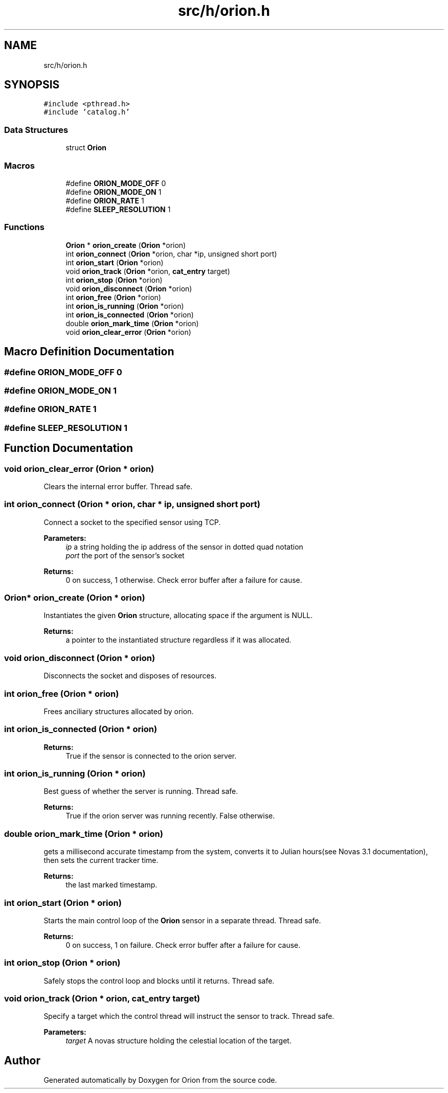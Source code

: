 .TH "src/h/orion.h" 3 "Mon Jun 18 2018" "Version 1.0" "Orion" \" -*- nroff -*-
.ad l
.nh
.SH NAME
src/h/orion.h
.SH SYNOPSIS
.br
.PP
\fC#include <pthread\&.h>\fP
.br
\fC#include 'catalog\&.h'\fP
.br

.SS "Data Structures"

.in +1c
.ti -1c
.RI "struct \fBOrion\fP"
.br
.in -1c
.SS "Macros"

.in +1c
.ti -1c
.RI "#define \fBORION_MODE_OFF\fP   0"
.br
.ti -1c
.RI "#define \fBORION_MODE_ON\fP   1"
.br
.ti -1c
.RI "#define \fBORION_RATE\fP   1"
.br
.ti -1c
.RI "#define \fBSLEEP_RESOLUTION\fP   1"
.br
.in -1c
.SS "Functions"

.in +1c
.ti -1c
.RI "\fBOrion\fP * \fBorion_create\fP (\fBOrion\fP *orion)"
.br
.ti -1c
.RI "int \fBorion_connect\fP (\fBOrion\fP *orion, char *ip, unsigned short port)"
.br
.ti -1c
.RI "int \fBorion_start\fP (\fBOrion\fP *orion)"
.br
.ti -1c
.RI "void \fBorion_track\fP (\fBOrion\fP *orion, \fBcat_entry\fP target)"
.br
.ti -1c
.RI "int \fBorion_stop\fP (\fBOrion\fP *orion)"
.br
.ti -1c
.RI "void \fBorion_disconnect\fP (\fBOrion\fP *orion)"
.br
.ti -1c
.RI "int \fBorion_free\fP (\fBOrion\fP *orion)"
.br
.ti -1c
.RI "int \fBorion_is_running\fP (\fBOrion\fP *orion)"
.br
.ti -1c
.RI "int \fBorion_is_connected\fP (\fBOrion\fP *orion)"
.br
.ti -1c
.RI "double \fBorion_mark_time\fP (\fBOrion\fP *orion)"
.br
.ti -1c
.RI "void \fBorion_clear_error\fP (\fBOrion\fP *orion)"
.br
.in -1c
.SH "Macro Definition Documentation"
.PP 
.SS "#define ORION_MODE_OFF   0"

.SS "#define ORION_MODE_ON   1"

.SS "#define ORION_RATE   1"

.SS "#define SLEEP_RESOLUTION   1"

.SH "Function Documentation"
.PP 
.SS "void orion_clear_error (\fBOrion\fP * orion)"
Clears the internal error buffer\&. Thread safe\&. 
.SS "int orion_connect (\fBOrion\fP * orion, char * ip, unsigned short port)"
Connect a socket to the specified sensor using TCP\&. 
.PP
\fBParameters:\fP
.RS 4
\fIip\fP a string holding the ip address of the sensor in dotted quad notation 
.br
\fIport\fP the port of the sensor's socket 
.RE
.PP
\fBReturns:\fP
.RS 4
0 on success, 1 otherwise\&. Check error buffer after a failure for cause\&. 
.RE
.PP

.SS "\fBOrion\fP* orion_create (\fBOrion\fP * orion)"
Instantiates the given \fBOrion\fP structure, allocating space if the argument is NULL\&. 
.PP
\fBReturns:\fP
.RS 4
a pointer to the instantiated structure regardless if it was allocated\&. 
.RE
.PP

.SS "void orion_disconnect (\fBOrion\fP * orion)"
Disconnects the socket and disposes of resources\&. 
.SS "int orion_free (\fBOrion\fP * orion)"
Frees anciliary structures allocated by orion\&. 
.SS "int orion_is_connected (\fBOrion\fP * orion)"

.PP
\fBReturns:\fP
.RS 4
True if the sensor is connected to the orion server\&. 
.RE
.PP

.SS "int orion_is_running (\fBOrion\fP * orion)"
Best guess of whether the server is running\&. Thread safe\&. 
.PP
\fBReturns:\fP
.RS 4
True if the orion server was running recently\&. False otherwise\&. 
.RE
.PP

.SS "double orion_mark_time (\fBOrion\fP * orion)"
gets a millisecond accurate timestamp from the system, converts it to Julian hours(see Novas 3\&.1 documentation), then sets the current tracker time\&. 
.PP
\fBReturns:\fP
.RS 4
the last marked timestamp\&. 
.RE
.PP

.SS "int orion_start (\fBOrion\fP * orion)"
Starts the main control loop of the \fBOrion\fP sensor in a separate thread\&. Thread safe\&. 
.PP
\fBReturns:\fP
.RS 4
0 on success, 1 on failure\&. Check error buffer after a failure for cause\&. 
.RE
.PP

.SS "int orion_stop (\fBOrion\fP * orion)"
Safely stops the control loop and blocks until it returns\&. Thread safe\&. 
.SS "void orion_track (\fBOrion\fP * orion, \fBcat_entry\fP target)"
Specify a target which the control thread will instruct the sensor to track\&. Thread safe\&. 
.PP
\fBParameters:\fP
.RS 4
\fItarget\fP A novas structure holding the celestial location of the target\&. 
.RE
.PP

.SH "Author"
.PP 
Generated automatically by Doxygen for Orion from the source code\&.
